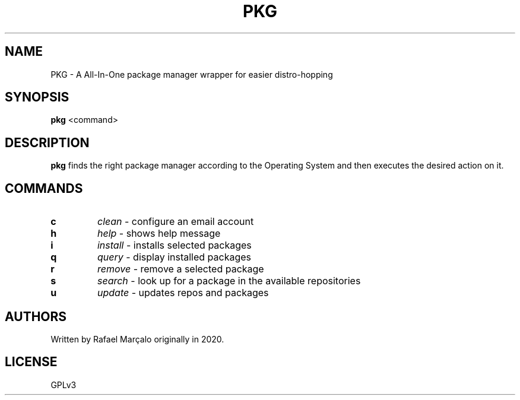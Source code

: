 .TH PKG 1 pkg
.SH NAME
PKG \- A All-In-One package manager wrapper for easier distro-hopping
.SH SYNOPSIS
.B pkg
<command>
.SH DESCRIPTION
.B pkg
finds the right package manager according to the Operating System and then executes the desired action on it.
.SH COMMANDS
.TP
.B c
.I clean
- configure an email account
.TP
.B h
.I help
- shows help message
.TP
.B i
.I install
- installs selected packages
.TP
.B q
.I query
- display installed packages
.TP
.B r
.I remove
- remove a selected package
.TP
.B s
.I search
- look up for a package in the available repositories
.TP
.B u
.I update
- updates repos and packages
.SH AUTHORS
Written by Rafael Marçalo originally in 2020.
.SH LICENSE
GPLv3
